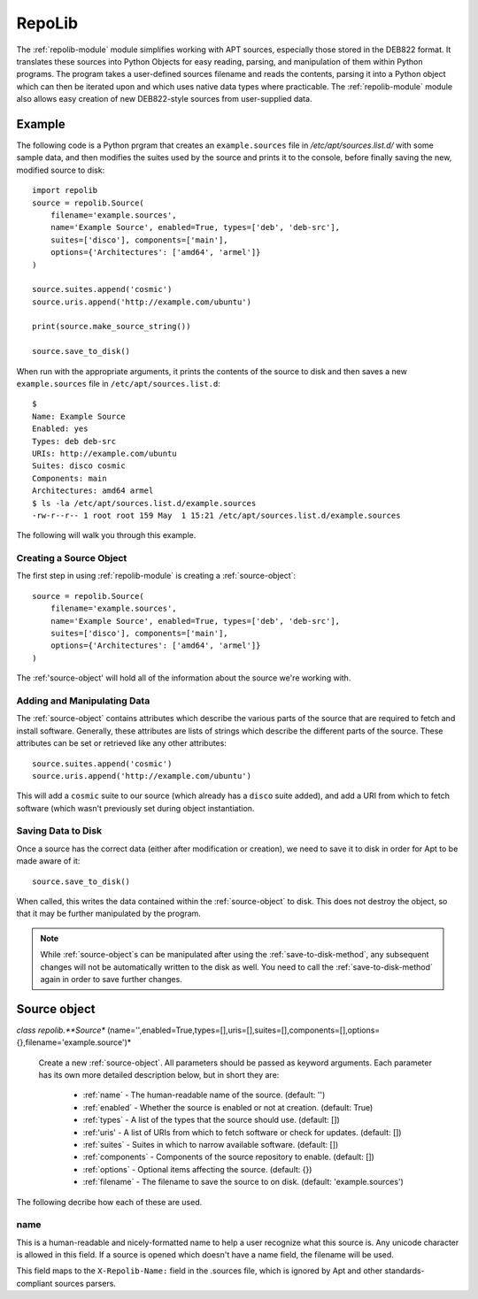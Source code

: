 .. _repolib-module:

=======
RepoLib 
=======

The :ref:`repolib-module` module simplifies working with APT sources, especially 
those stored in the DEB822 format. It translates these sources into Python 
Objects for easy reading, parsing, and manipulation of them within Python 
programs. The program takes a user-defined sources filename and reads the 
contents, parsing it into a Python object which can then be iterated upon and 
which uses native data types where practicable. The :ref:`repolib-module` module 
also allows easy creation of new DEB822-style sources from user-supplied data.

Example
=======

The following code is a Python prgram that creates an ``example.sources`` file 
in `/etc/apt/sources.list.d/` with some sample data, and then modifies the 
suites used by the source and prints it to the console, before finally saving 
the new, modified source to disk::

    import repolib
    source = repolib.Source(
        filename='example.sources',
        name='Example Source', enabled=True, types=['deb', 'deb-src'],
        suites=['disco'], components=['main'], 
        options={'Architectures': ['amd64', 'armel']}
    )
    
    source.suites.append('cosmic')
    source.uris.append('http://example.com/ubuntu')
    
    print(source.make_source_string())
    
    source.save_to_disk()

When run with the appropriate arguments, it prints the contents of the source 
to disk and then saves a new ``example.sources`` file in ``/etc/apt/sources.list.d``::

    $ 
    Name: Example Source
    Enabled: yes
    Types: deb deb-src
    URIs: http://example.com/ubuntu
    Suites: disco cosmic
    Components: main
    Architectures: amd64 armel
    $ ls -la /etc/apt/sources.list.d/example.sources
    -rw-r--r-- 1 root root 159 May  1 15:21 /etc/apt/sources.list.d/example.sources

The following will walk you through this example.

Creating a Source Object
------------------------

The first step in using :ref:`repolib-module` is creating a :ref:`source-object`::

    source = repolib.Source(
        filename='example.sources',
        name='Example Source', enabled=True, types=['deb', 'deb-src'],
        suites=['disco'], components=['main'], 
        options={'Architectures': ['amd64', 'armel']}
    )

The :ref:'source-object' will hold all of the information about the 
source we're working with.

Adding and Manipulating Data
----------------------------

The :ref:`source-object` contains attributes which describe the various parts of 
the source that are required to fetch and install software. Generally, these 
attributes are lists of strings which describe the different parts of the source. 
These attributes can be set or retrieved like any other attributes::

    source.suites.append('cosmic')
    source.uris.append('http://example.com/ubuntu')

This will add a ``cosmic`` suite to our source (which already has a ``disco`` 
suite added), and add a URI from which to fetch software (which wasn't 
previously set during object instantiation. 

Saving Data to Disk
-------------------

Once a source has the correct data (either after modification or creation), we 
need to save it to disk in order for Apt to be made aware of it::

    source.save_to_disk()

When called, this writes the data contained within the :ref:`source-object` to
disk. This does not destroy the object, so that it may be further manipulated by 
the program.

.. note::
    While :ref:`source-object`s can be manipulated after using the 
    :ref:`save-to-disk-method`, any subsequent changes will not be automatically 
    written to the disk as well. You need to call the :ref:`save-to-disk-method` 
    again in order to save further changes.

.. _source-object:

Source object
=============

*class repolib.**Source** (name='',enabled=True,types=[],uris=[],suites=[],components=[],options={},filename='example.source')*

    Create a new :ref:`source-object`. All parameters should be passed as 
    keyword arguments. Each parameter has its own more detailed description 
    below, but in short they are:

        * :ref:`name` - The human-readable name of the source. (default: '')
        * :ref:`enabled` - Whether the source is enabled or not at creation. 
          (default: True)
        * :ref:`types` - A list of the types that the source should use.
          (default: [])
        * :ref:'uris' - A list of URIs from which to fetch software or check for 
          updates. (default: [])
        * :ref:`suites` - Suites in which to narrow available software. (default: 
          [])
        * :ref:`components` - Components of the source repository to enable. 
          (default: [])
        * :ref:`options` - Optional items affecting the source. (default: {})
        * :ref:`filename` - The filename to save the source to on disk. 
          (default: 'example.sources')

The following decribe how each of these are used. 

.. _name:

name
----

This is a human-readable and nicely-formatted name to help a user recognize
what this source is. Any unicode character is allowed in this field. If a 
source is opened which doesn't have a name field, the filename will be used.

This field maps to the ``X-Repolib-Name:`` field in the .sources file, which 
is ignored by Apt and other standards-compliant sources parsers.